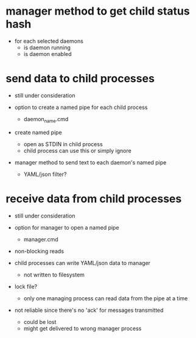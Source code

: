 * manager method to get child status hash

  - for each selected daemons
    - is daemon running
    - is daemon enabled



* send data to child processes

  - still under consideration

  - option to create a named pipe for each child process
    - daemon_name.cmd

  - create named pipe 
    - open as STDIN in child process
    - child process can use this or simply ignore

  - manager method to send text to each daemon's named pipe
    - YAML/json filter?



* receive data from child processes

  - still under consideration

  - option for manager to open a named pipe
    - manager.cmd

  - non-blocking reads

  - child processes can write YAML/json data to manager
    - not written to filesystem

  - lock file?
    - only one managing process can read data from the pipe at a time

  - not reliable since there's no 'ack' for messages transmitted
    - could be lost
    - might get delivered to wrong manager process

